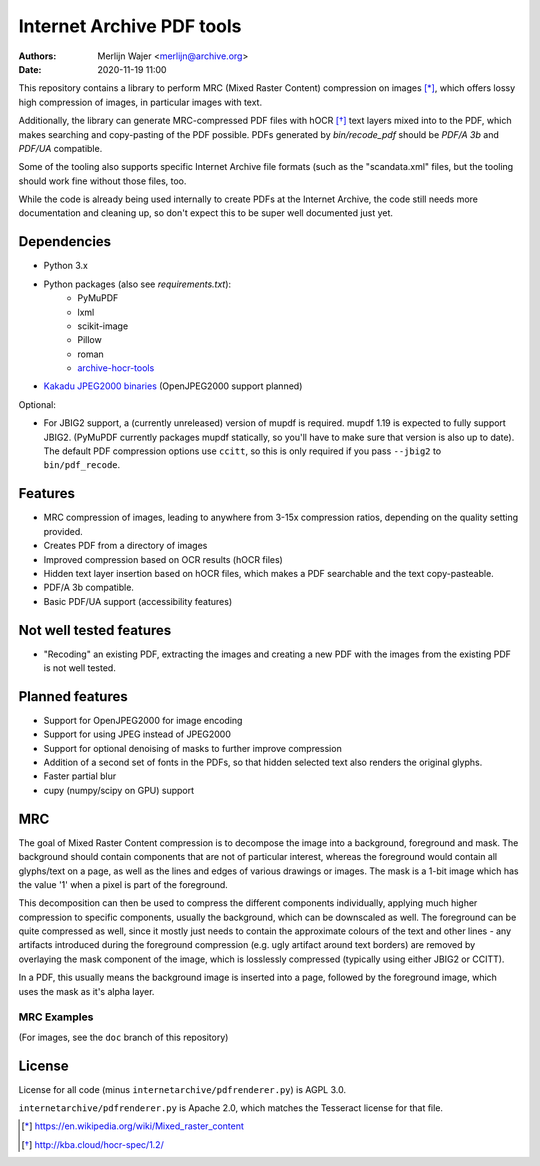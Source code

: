 Internet Archive PDF tools
##########################

:authors: - Merlijn Wajer <merlijn@archive.org>
:date: 2020-11-19 11:00

This repository contains a library to perform MRC (Mixed Raster Content)
compression on images [*]_, which offers lossy high compression of images, in
particular images with text.

Additionally, the library can generate MRC-compressed PDF files with hOCR [*]_
text layers mixed into to the PDF, which makes searching and copy-pasting of the
PDF possible. PDFs generated by `bin/recode_pdf` should be `PDF/A 3b` and
`PDF/UA` compatible.

Some of the tooling also supports specific Internet Archive file formats (such
as the "scandata.xml" files, but the tooling should work fine without those
files, too.

While the code is already being used internally to create PDFs at the Internet
Archive, the code still needs more documentation and cleaning up, so don't
expect this to be super well documented just yet.

Dependencies
============

* Python 3.x
* Python packages (also see `requirements.txt`):
    - PyMuPDF
    - lxml
    - scikit-image
    - Pillow
    - roman
    - `archive-hocr-tools <https://git.archive.org/merlijn/archive-hocr-tools>`_

* `Kakadu JPEG2000 binaries <https://kakadusoftware.com/>`_ (OpenJPEG2000 support planned)

Optional:

* For JBIG2 support, a (currently unreleased) version of mupdf is required.
  mupdf 1.19 is expected to fully support JBIG2. (PyMuPDF currently packages
  mupdf statically, so you'll have to make sure that version is also up to
  date). The default PDF compression options use ``ccitt``, so this is only
  required if you pass ``--jbig2`` to ``bin/pdf_recode``.


Features
========

* MRC compression of images, leading to anywhere from 3-15x compression ratios,
  depending on the quality setting provided.
* Creates PDF from a directory of images
* Improved compression based on OCR results (hOCR files)
* Hidden text layer insertion based on hOCR files, which makes a PDF searchable
  and the text copy-pasteable.
* PDF/A 3b compatible.
* Basic PDF/UA support (accessibility features)



Not well tested features
========================

* "Recoding" an existing PDF, extracting the images and creating a new PDF with
  the images from the existing PDF is not well tested.


Planned features
================

* Support for OpenJPEG2000 for image encoding
* Support for using JPEG instead of JPEG2000
* Support for optional denoising of masks to further improve compression
* Addition of a second set of fonts in the PDFs, so that hidden selected text
  also renders the original glyphs.
* Faster partial blur
* cupy (numpy/scipy on GPU) support


MRC
===

The goal of Mixed Raster Content compression is to decompose the image into a
background, foreground and mask. The background should contain components that
are not of particular interest, whereas the foreground would contain all
glyphs/text on a page, as well as the lines and edges of various drawings or
images. The mask is a 1-bit image which has the value '1' when a pixel is part
of the foreground.

This decomposition can then be used to compress the different components
individually, applying much higher compression to specific components, usually
the background, which can be downscaled as well. The foreground can be quite
compressed as well, since it mostly just needs to contain the approximate
colours of the text and other lines - any artifacts introduced during the
foreground compression (e.g. ugly artifact around text borders) are removed by
overlaying the mask component of the image, which is losslessly compressed
(typically using either JBIG2 or CCITT).

In a PDF, this usually means the background image is inserted into a page,
followed by the foreground image, which uses the mask as it's alpha layer.


MRC Examples
------------

(For images, see the ``doc`` branch of this repository)


License
=======

License for all code (minus ``internetarchive/pdfrenderer.py``) is AGPL 3.0.

``internetarchive/pdfrenderer.py`` is Apache 2.0, which matches the Tesseract
license for that file.


.. [*] https://en.wikipedia.org/wiki/Mixed_raster_content
.. [*] http://kba.cloud/hocr-spec/1.2/

